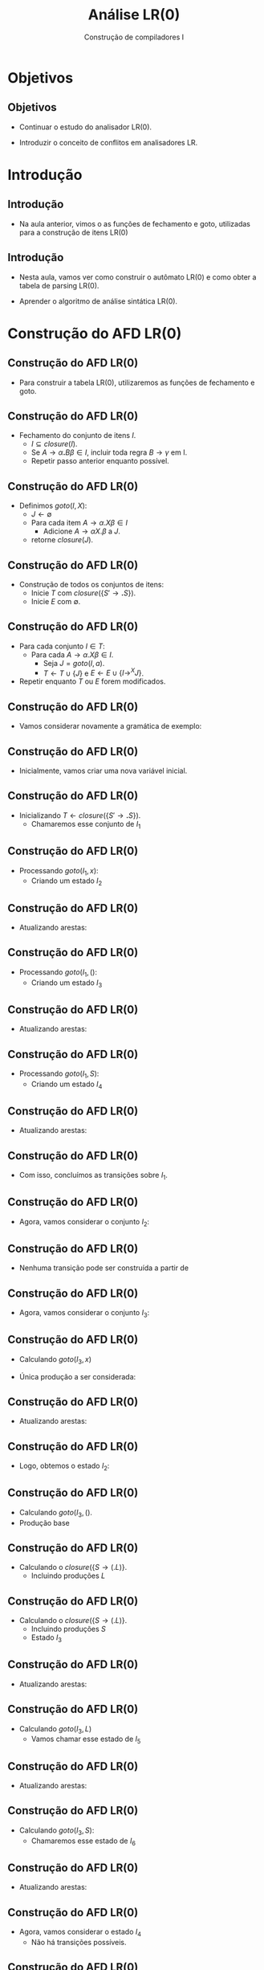 #+OPTIONS: num:nil toc:nil
#+OPTIONS: date:nil reveal_mathjax:t
#+OPTIONS: tex t
#+OPTIONS: timestamp:nil
#+OPTIONS: org-confirm-babel-evaluate nil
#+REVEAL_THEME: white
#+REVEAL_HLEVEL: 1
#+REVEAL_ROOT: file:///home/rodrigo/reveal.js

#+Title: Análise LR(0)
#+Author: Construção de compiladores I


* Objetivos

** Objetivos

- Continuar o estudo do analisador LR(0).

- Introduzir o conceito de conflitos em analisadores LR.

* Introdução

** Introdução

- Na aula anterior, vimos o as funções de fechamento e goto, utilizadas para a
  construção de itens LR(0)

** Introdução

- Nesta aula, vamos ver como construir o autômato LR(0) e como obter a tabela de parsing LR(0).

- Aprender o algoritmo de análise sintática LR(0).

* Construção do AFD LR(0)

** Construção do AFD LR(0)

- Para construir a tabela LR(0), utilizaremos as funções de fechamento e goto.

** Construção do AFD LR(0)

- Fechamento do conjunto de itens $I$.
  - $I\subseteq closure(I)$.
  - Se $A \to \alpha \textbf{.}B\beta \in I$, incluir toda regra $B \to \gamma$ em I.
  - Repetir passo anterior enquanto possível.

** Construção do AFD LR(0) 

- Definimos $goto(I,X)$:
  - $J \leftarrow \emptyset$
  - Para cada item $A \to \alpha .X\beta \in I$
    - Adicione $A \to \alpha X.\beta$ a $J$.
  - retorne $closure(J)$.

** Construção do AFD LR(0)

- Construção de todos os conjuntos de itens:
  - Inicie $T$ com $closure(\{S' \to \textbf{.}S\})$.
  - Inicie $E$ com $\emptyset$.

** Construção do AFD LR(0)

- Para cada conjunto $I \in T$:
  - Para cada $A \to \alpha .X \beta \in I$.
    - Seja $J = goto(I,a)$.
    - $T \leftarrow T \cup \{J\}$ e $E \leftarrow E \cup\{I \to^{X} J\}$.
- Repetir enquanto $T$ ou $E$ forem modificados.

** Construção do AFD LR(0)

- Vamos considerar novamente a gramática de exemplo:

\begin{array}{lcl}
  S  & \to & \textbf{(}L\textbf{)}\,|\, \textbf{x}\\
  L  & \to & L\,\textbf{,}\,S\,|\,S\\
\end{array}

** Construção do AFD LR(0)

- Inicialmente, vamos criar uma nova variável inicial.

\begin{array}{lcl}
  S' & \to & S\textbf{.}\\
  S  & \to & \textbf{(}L\textbf{)}\,|\, \textbf{x}\\
  L  & \to & L\,\textbf{,}\,S\,|\,S\\
\end{array}

** Construção do AFD LR(0)

- Inicializando $T \leftarrow closure(\{S'\to \textbf{.}S\})$.
  - Chamaremos esse conjunto de $I_1$

\begin{array}{rll}
\{ & S \to \textbf{.}S &, \\
   & S \to \textbf{.(}L\textbf{)} & , \\
   & S \to \textbf{.x} & \}\\
\end{array}

** Construção do AFD LR(0)

- Processando $goto(I_1,x)$:
  - Criando um estado $I_2$

\begin{array}{lcl}
S & \to & \textbf{x.}\\
\end{array}

** Construção do AFD LR(0)

- Atualizando arestas:

\begin{array}{l}
E = \{(I_1,x,I_2)\}
\end{array}

** Construção do AFD LR(0)

- Processando $goto(I_1,()$:
  - Criando um estado $I_3$

\begin{array}{lcl}
S & \to & \textbf{(.}L\textbf{)}\\
L & \to & \textbf{.}L\textbf{,}S\\
L & \to & \textbf{.}S\\
S & \to & \textbf{.(}L\textbf{)}\\
S & \to & \textbf{.x}\\
\end{array}


** Construção do AFD LR(0)

- Atualizando arestas:

\begin{array}{l}
E = \{(I_1,x,I_2),(I_1,(,I_3)\}
\end{array}


** Construção do AFD LR(0)

- Processando $goto(I_1,S)$:
  - Criando um estado $I_4$

\begin{array}{lcl}
S' & \to & S.
\end{array}

** Construção do AFD LR(0)

- Atualizando arestas:

\begin{array}{l}
E = \{(I_1,x,I_2),(I_1,(,I_3),(I_1,S,I_4)\}
\end{array}

** Construção do AFD LR(0)

- Com isso, concluímos as transições sobre $I_1$.

** Construção do AFD LR(0)

- Agora, vamos considerar o conjunto $I_2$:

\begin{array}{lcl}
S & \to & \textbf{x.}\\
\end{array}

** Construção do AFD LR(0)

- Nenhuma transição pode ser construída a partir de

\begin{array}{lcl}
S & \to & \textbf{x.}\\
\end{array}

** Construção do AFD LR(0)

- Agora, vamos considerar o conjunto $I_3$:

\begin{array}{lcl}
S & \to & \textbf{(.}L\textbf{)}\\
L & \to & \textbf{.}L\textbf{,}S\\
L & \to & \textbf{.}S\\
S & \to & \textbf{.(}L\textbf{)}\\
S & \to & \textbf{.x}\\
\end{array}

** Construção do AFD LR(0)

- Calculando $goto(I_3,x)$

- Única produção a ser considerada:

\begin{array}{lcl}
S & \to & \textbf{.x}\\
\end{array}


** Construção do AFD LR(0)

- Atualizando arestas:

\begin{array}{lcl}
E & = & \{(I_1,x,I_2),(I_1,(,I_3),(I_1,S,I_4), \\
  &   &   (I_3,x,I_2) \}\\
\end{array}


** Construção do AFD LR(0)

- Logo, obtemos o estado $I_2$:

\begin{array}{lcl}
S & \to & \textbf{x.}\\
\end{array}

** Construção do AFD LR(0)

- Calculando $goto(I_3,()$.
- Produção base

\begin{array}{lcl}
S & \to & .(L)
\end{array}

** Construção do AFD LR(0)

- Calculando o $closure(\{S \to (.L)\}$.
  - Incluindo produções $L$

\begin{array}{lcl}
S & \to & (.L)\\
L & \to & \textbf{.}L\textbf{,}S\\
L & \to & \textbf{.}S\\
\end{array}


** Construção do AFD LR(0)

- Calculando o $closure(\{S \to (.L)\}$.
  - Incluindo produções $S$
  - Estado $I_3$

\begin{array}{lcl}
S & \to & (.L)\\
S & \to & .x\\
L & \to & \textbf{.}L\textbf{,}S\\
L & \to & \textbf{.}S\\
S & \to & \textbf{.(}L\textbf{)}\\
\end{array}


** Construção do AFD LR(0)

- Atualizando arestas:

\begin{array}{lcl}
E & = & \{(I_1,x,I_2),(I_1,(,I_3),(I_1,S,I_4), \\
  &   &   (I_3,x,I_2),(I_3,(,I_3) \}\\
\end{array}

** Construção do AFD LR(0)

- Calculando $goto(I_3,L)$
  - Vamos chamar esse estado de $I_5$

\begin{array}{lcl}
S & \to & (L.)\\
S & \to & L.,S\\
\end{array}


** Construção do AFD LR(0)

- Atualizando arestas:

\begin{array}{lcl}
E & = & \{(I_1,x,I_2),(I_1,(,I_3),(I_1,S,I_4), \\
  &   &   (I_3,x,I_2),(I_3,(,I_3),(I_3,L,I_5)\} \\
\end{array}

** Construção do AFD LR(0)

- Calculando $goto(I_3,S)$:
  - Chamaremos esse estado de $I_6$

\begin{array}{lcl}
L & \to & S.\\
\end{array}


** Construção do AFD LR(0)

- Atualizando arestas:

\begin{array}{lcl}
E & = & \{(I_1,x,I_2),(I_1,(,I_3),(I_1,S,I_4), \\
  &   &   (I_3,x,I_2),(I_3,(,I_3),(I_3,L,I_5), \\
  &   &   (I_3,S,I_6)\}
\end{array}

** Construção do AFD LR(0)

- Agora, vamos considerar o estado $I_4$
  - Não há transições possíveis.

\begin{array}{lcl}
S' & \to & S.
\end{array}

** Construção do AFD LR(0)

- Agora, vamos considerar o estado $I_5$

\begin{array}{lcl}
S & \to & (L.)\\
S & \to & L.,S\\
\end{array}

** Construção do AFD LR(0)

- Calculando $goto(I_5,))$
  - Chamaremos esse estado de $I_7$.

\begin{array}{lcl}
S & \to & (L).\\
\end{array}

** Construção do AFD LR(0)

- Atualizando arestas:

\begin{array}{lcl}
E & = & \{(I_1,x,I_2),(I_1,(,I_3),(I_1,S,I_4), \\
  &   &   (I_3,x,I_2),(I_3,(,I_3),(I_3,L,I_5), \\
  &   &   (I_3,S,I_6),(I_5,),I_7)\}
\end{array}

** Construção do AFD LR(0)

- Calculando $goto(I_5, ,)$
  - Chamaremos esse estado de $I_8$

- Produção base

\begin{array}{lcl}
S & \to & L,.S\\
\end{array}

** Construção do AFD LR(0)

- Calculando $closure(\{S\to L,.S\})$:
  - Chamaremos esse estado de $I_8$

\begin{array}{lcl}
S & \to & L,.S\\
S & \to & .(L)\\
S & \to & .x\\
\end{array}


** Construção do AFD LR(0)

- Atualizando arestas:

\begin{array}{lcl}
E & = & \{(I_1,x,I_2),(I_1,(,I_3),(I_1,S,I_4), \\
  &   &   (I_3,x,I_2),(I_3,(,I_3),(I_3,L,I_5), \\
  &   &   (I_3,S,I_6),(I_5,),I_7), (I_5,,,I_8)\}
\end{array}


** Construção do AFD LR(0)

- Agora, vamos considerar o estado $I_6$:
  - Não há transições possíveis.

\begin{array}{lcl}
L & \to & S.\\
\end{array}

** Construção do AFD LR(0)

- Agora vamos considerar o estado $I_7$:
  - Não há transições possíveis.

\begin{array}{lcl}
S & \to & (L).\\
\end{array}

** Construção do AFD LR(0)

- Agora vamos consderar o estado $I_8$:

\begin{array}{lcl}
S & \to & L,.S\\
S & \to & .(L)\\
S & \to & .x\\
\end{array}

** Construção do AFD LR(0)

- Calculando $goto(I_8,x)$

- Produção base: $S \to .x$

- Resultado: estado $I_2$


** Construção do AFD LR(0)

- Atualizando arestas:

\begin{array}{lcl}
E & = & \{(I_1,x,I_2),(I_1,(,I_3),(I_1,S,I_4), \\
  &   &   (I_3,x,I_2),(I_3,(,I_3),(I_3,L,I_5), \\
  &   &   (I_3,S,I_6),(I_5,),I_7), (I_5,,,I_8), \\
  &   &   (I_8,x,I_2)\}
\end{array}

** Construção do AFD LR(0)

- Calculando $goto(I_8,()$

- Produção base: $S \to (.S)$

- Resultado: estado $I_3$.


** Construção do AFD LR(0)

- Atualizando arestas:

\begin{array}{lcl}
E & = & \{(I_1,x,I_2),(I_1,(,I_3),(I_1,S,I_4), \\
  &   &   (I_3,x,I_2),(I_3,(,I_3),(I_3,L,I_5), \\
  &   &   (I_3,S,I_6),(I_5,),I_7), (I_5,,,I_8), \\
  &   &   (I_8,x,I_2),(I_8,(,I_3))\}
\end{array}

** Construção do AFD LR(0)

- Calculando $goto(I_8,S)$
  - Vamos chamar esse estado de $I_9$.

- Produção base: S \to L,S.

\begin{array}{lcl}
S & \to & L,S.
\end{array}


** Construção do AFD LR(0)

- Atualizando arestas:

\begin{array}{lcl}
E & = & \{(I_1,x,I_2),(I_1,(,I_3),(I_1,S,I_4), \\
  &   &   (I_3,x,I_2),(I_3,(,I_3),(I_3,L,I_5), \\
  &   &   (I_3,S,I_6),(I_5,),I_7), (I_5,,,I_8), \\
  &   &   (I_8,x,I_2),(I_8,(,I_3)), (I_8,S,I_9)\}
\end{array}

** Construção do AFD LR(0)

- Agora vamos considerar o estado $I_9$
  - Não há transições possíveis.

\begin{array}{lcl}
S & \to & L,S.
\end{array}

** Construção do AFD LR(0)

- Como não há modificações, o algoritmo termina

- Agora, temos o AFD LR(0) para a gramática.

** Construção do AFD LR(0)

- Desenho do AFD LR(0) para a gramática na lousa.

* Construção da tabela

** Construção da tabela

- Usando o AFD, podemos construir a tabela de parsing para a gramática.

** Construção da tabela

- Tabela de parsing formada por dois componentes
  - Ações de shift / reduce
  - Ações para goto

** Construção da tabela

- Para cada aresta $(I,X,J)$
  - Se $X$ é terminal, $A[I,X] = shift\:J$
  - Se $X$ é não terminal, $G[I,X] = goto\:J$
  - Para cada estado $I$ contendo S' \to S., $A[I,.] = accept$
  - Para cada estado $I$ contendo A \to \gamma., $A[I,x] = reduce\:A$, para todo token $x$.
  - Demais entradas da tabela são marcadas como $reject$.

** Construção da tabela

- Construção da tabela na lousa.

* Algoritmo de análise

** Algoritmo de análise

- Inicialize o algoritmo com a entrada $w$\$ e a pilha contendo o estado inicial do AFD LR(0).

- Seja $s$ o estado no topo da pilha.

- Seja $a$ o primeiro símbolo da entrada.

** Algoritmo de análise

- Repita enquanto possível
  - Se $A[s,a] = shift\:t$
    - Empilhe $t$ e $a$ é o próximo símbolo de entrada
  - Se $A[s,a] = reduce\:A\to\beta$
    - Desempilhe $|\beta|$.
    - Seja $t$ o topo da pilha.
    - Empilhe $G[t,A]$.

** Algoritmo de análise

- Repita enquanto possível (cont.)
  - Se $A[s,a] = accept$, pare com sucesso.
  - Se $A[s,a] = reject$, pare com erro.

** Algoritmo de análise

- Exemplo na lousa: Uso da tabela para análise sintática de (x,x).

* Conflitos

** Conflitos

- Seria possível realizar o parsing de toda GLC usando analisadores ascendentes?

** Conflitos

- A resposta é *não*.

** Conflitos

- Existem gramáticas que podem fazer o analisador não ser capaz de decidir,
  com base na pilha e entrada, se ele deve:
  - Realizar um shift ou reduce.
  - Decidir sobre qual produção reduzir.

** Conflitos

- O primeiro tipo de conflito é conhecido como conflito de shift/reduce.
- O segundo tipo de conflito é conhecido como conflito de reduce/reduce.

** Conflitos

- Exemplo: gramática com conflito shift/reduce

\begin{array}{lcl}
  S & \to  & \textbf{if } E \textbf{ then } S \textbf{ else }S\\
    & \mid & \textbf{if } E \textbf{ then } S \,|\,\textbf{other}\\
  E & \to  & \textbf{id}
\end{array}

** Conflitos

- Suponha:
  - Pilha contendo: \textbf{if other then other}
  - Entrada: \textbf{else} ... \$

- Pode-se realizar shift ou reduzir por $S$.

** Conflitos

- Exemplo: gramática com conflito reduce/reduce

\begin{array}{lcl}
  S & \to  & \textbf{id(}L\textbf{)}\,|\,E\:\textbf{=}\,E\\
  L & \to  & L\textbf{,}P\,|\,P\\
  P & \to  & \textbf{id}\\
  E & \to  & \textbf{id}\,|\,\textbf{id(}F\textbf{)}\\
  F & \to  & F \textbf{,} E\,|\,E
\end{array}

** Conflitos

- Suponha
  - Pilha contendo: \textbf{id( id}
  - Entrada: \textbf{, id)}...
- Pode reduzir \textbf{id} por $E$ ou $P$.

** Conflitos

- Conflitos aparecem durante a construção de tabelas.
  - Mais de uma ação por entrada da tabela.

* Concluindo

** Concluindo

- Nesta aula apresentamos a construção de tabelas LR(0)

- Apresentamos o conceito de conflitos em analisadores LR.

** Concluindo

- Próxima aula: Analisadores sintáticos SLR.

* Exercícios

** Exercícios

- Determine se a seguinte gramática possui conflitos,
  utilizando o algoritmo de construção de tabelas LR(0).

\begin{array}{lcl}
E & \to & T \textbf{+} E\,|\,T\\
T & \to & \textbf{x}\\
\end{array}

